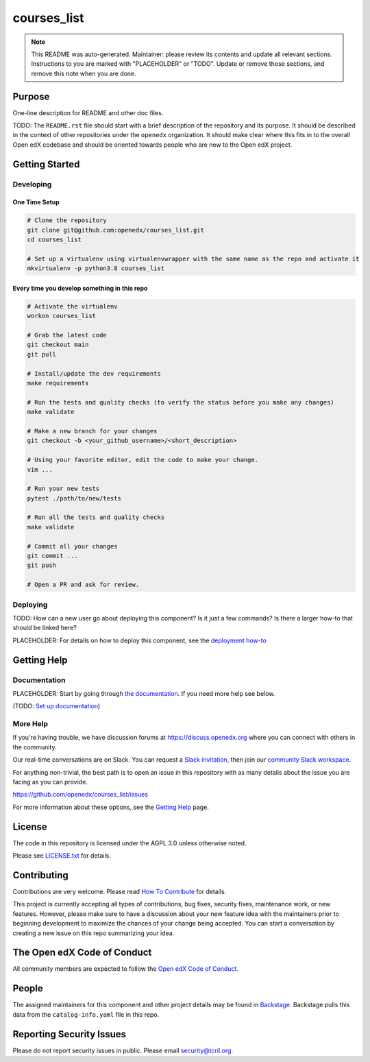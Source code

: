 courses_list
#############################

.. note::

  This README was auto-generated. Maintainer: please review its contents and
  update all relevant sections. Instructions to you are marked with
  "PLACEHOLDER" or "TODO". Update or remove those sections, and remove this
  note when you are done.

|pypi-badge| |ci-badge| |codecov-badge| |doc-badge| |pyversions-badge|
|license-badge| |status-badge|

Purpose
*******

One-line description for README and other doc files.

TODO: The ``README.rst`` file should start with a brief description of the repository and its purpose.
It should be described in the context of other repositories under the ``openedx``
organization. It should make clear where this fits in to the overall Open edX
codebase and should be oriented towards people who are new to the Open edX
project.

Getting Started
***************

Developing
==========

One Time Setup
--------------
.. code-block::

  # Clone the repository
  git clone git@github.com:openedx/courses_list.git
  cd courses_list

  # Set up a virtualenv using virtualenvwrapper with the same name as the repo and activate it
  mkvirtualenv -p python3.8 courses_list


Every time you develop something in this repo
---------------------------------------------
.. code-block::

  # Activate the virtualenv
  workon courses_list

  # Grab the latest code
  git checkout main
  git pull

  # Install/update the dev requirements
  make requirements

  # Run the tests and quality checks (to verify the status before you make any changes)
  make validate

  # Make a new branch for your changes
  git checkout -b <your_github_username>/<short_description>

  # Using your favorite editor, edit the code to make your change.
  vim ...

  # Run your new tests
  pytest ./path/to/new/tests

  # Run all the tests and quality checks
  make validate

  # Commit all your changes
  git commit ...
  git push

  # Open a PR and ask for review.

Deploying
=========

TODO: How can a new user go about deploying this component? Is it just a few
commands? Is there a larger how-to that should be linked here?

PLACEHOLDER: For details on how to deploy this component, see the `deployment how-to`_

.. _deployment how-to: https://docs.openedx.org/projects/courses_list/how-tos/how-to-deploy-this-component.html

Getting Help
************

Documentation
=============

PLACEHOLDER: Start by going through `the documentation`_.  If you need more help see below.

.. _the documentation: https://docs.openedx.org/projects/courses_list

(TODO: `Set up documentation <https://openedx.atlassian.net/wiki/spaces/DOC/pages/21627535/Publish+Documentation+on+Read+the+Docs>`_)

More Help
=========

If you're having trouble, we have discussion forums at
https://discuss.openedx.org where you can connect with others in the
community.

Our real-time conversations are on Slack. You can request a `Slack
invitation`_, then join our `community Slack workspace`_.

For anything non-trivial, the best path is to open an issue in this
repository with as many details about the issue you are facing as you
can provide.

https://github.com/openedx/courses_list/issues

For more information about these options, see the `Getting Help`_ page.

.. _Slack invitation: https://openedx.org/slack
.. _community Slack workspace: https://openedx.slack.com/
.. _Getting Help: https://openedx.org/getting-help

License
*******

The code in this repository is licensed under the AGPL 3.0 unless
otherwise noted.

Please see `LICENSE.txt <LICENSE.txt>`_ for details.

Contributing
************

Contributions are very welcome.
Please read `How To Contribute <https://openedx.org/r/how-to-contribute>`_ for details.

This project is currently accepting all types of contributions, bug fixes,
security fixes, maintenance work, or new features.  However, please make sure
to have a discussion about your new feature idea with the maintainers prior to
beginning development to maximize the chances of your change being accepted.
You can start a conversation by creating a new issue on this repo summarizing
your idea.

The Open edX Code of Conduct
****************************

All community members are expected to follow the `Open edX Code of Conduct`_.

.. _Open edX Code of Conduct: https://openedx.org/code-of-conduct/

People
******

The assigned maintainers for this component and other project details may be
found in `Backstage`_. Backstage pulls this data from the ``catalog-info.yaml``
file in this repo.

.. _Backstage: https://open-edx-backstage.herokuapp.com/catalog/default/component/courses_list

Reporting Security Issues
*************************

Please do not report security issues in public. Please email security@tcril.org.

.. |pypi-badge| image:: https://img.shields.io/pypi/v/courses_list.svg
    :target: https://pypi.python.org/pypi/courses_list/
    :alt: PyPI

.. |ci-badge| image:: https://github.com/openedx/courses_list/workflows/Python%20CI/badge.svg?branch=main
    :target: https://github.com/openedx/courses_list/actions
    :alt: CI

.. |codecov-badge| image:: https://codecov.io/github/openedx/courses_list/coverage.svg?branch=main
    :target: https://codecov.io/github/openedx/courses_list?branch=main
    :alt: Codecov

.. |doc-badge| image:: https://readthedocs.org/projects/courses_list/badge/?version=latest
    :target: https://courses_list.readthedocs.io/en/latest/
    :alt: Documentation

.. |pyversions-badge| image:: https://img.shields.io/pypi/pyversions/courses_list.svg
    :target: https://pypi.python.org/pypi/courses_list/
    :alt: Supported Python versions

.. |license-badge| image:: https://img.shields.io/github/license/openedx/courses_list.svg
    :target: https://github.com/openedx/courses_list/blob/main/LICENSE.txt
    :alt: License

.. TODO: Choose one of the statuses below and remove the other status-badge lines.
.. |status-badge| image:: https://img.shields.io/badge/Status-Experimental-yellow
.. .. |status-badge| image:: https://img.shields.io/badge/Status-Maintained-brightgreen
.. .. |status-badge| image:: https://img.shields.io/badge/Status-Deprecated-orange
.. .. |status-badge| image:: https://img.shields.io/badge/Status-Unsupported-red
